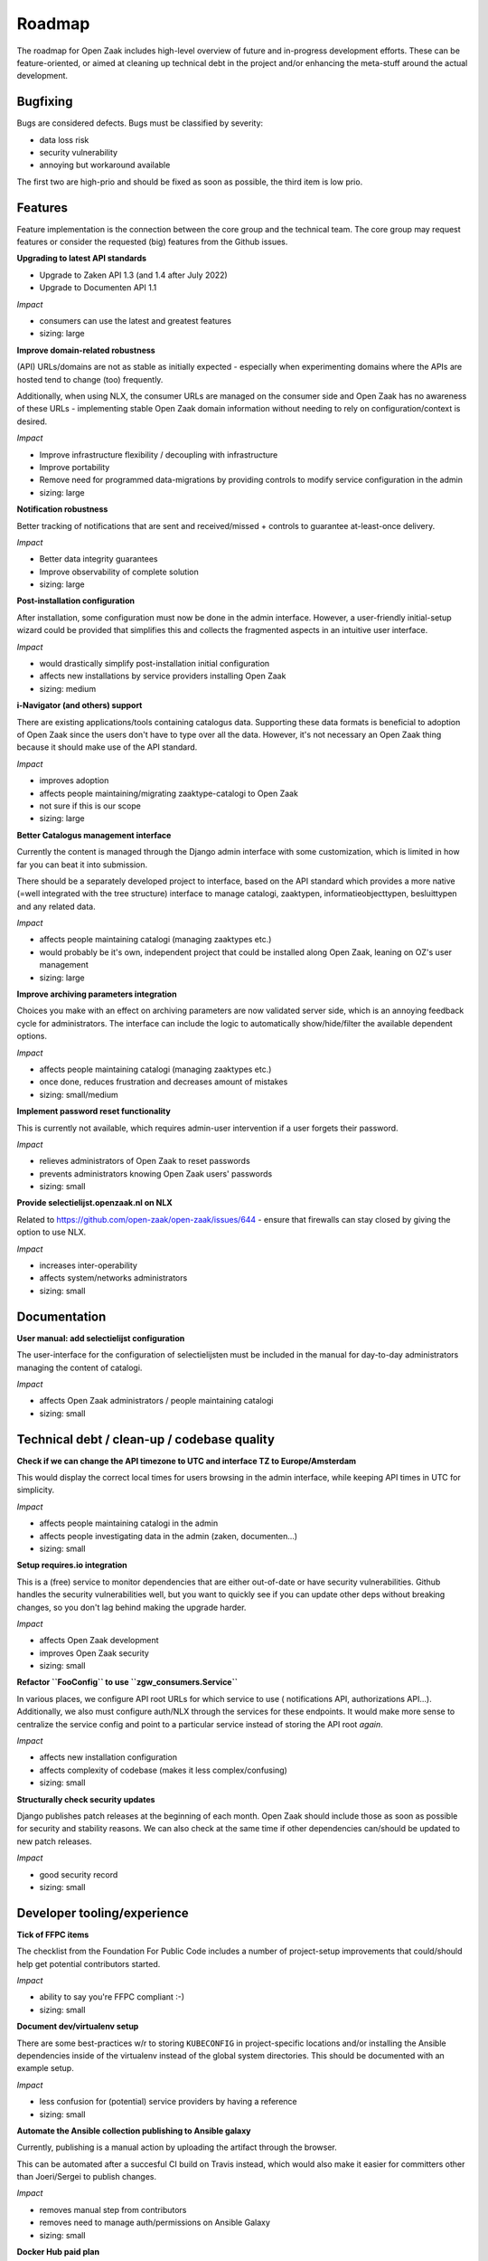 .. _development_roadmap:

Roadmap
=======

The roadmap for Open Zaak includes high-level overview of future and in-progress
development efforts. These can be feature-oriented, or aimed at cleaning up technical
debt in the project and/or enhancing the meta-stuff around the actual development.

Bugfixing
---------

Bugs are considered defects. Bugs must be classified by severity:

- data loss risk
- security vulnerability
- annoying but workaround available

The first two are high-prio and should be fixed as soon as possible, the third item is
low prio.

Features
--------

Feature implementation is the connection between the core group and the
technical team. The core group may request features or consider the 
requested (big) features from the Github issues.

**Upgrading to latest API standards**

* Upgrade to Zaken API 1.3 (and 1.4 after July 2022)
* Upgrade to Documenten API 1.1

*Impact*

- consumers can use the latest and greatest features
- sizing: large

**Improve domain-related robustness**

(API) URLs/domains are not as stable as initially expected - especially when
experimenting domains where the APIs are hosted tend to change (too) frequently.

Additionally, when using NLX, the consumer URLs are managed on the consumer side and
Open Zaak has no awareness of these URLs - implementing stable Open Zaak domain
information without needing to rely on configuration/context is desired.

*Impact*

- Improve infrastructure flexibility / decoupling with infrastructure
- Improve portability
- Remove need for programmed data-migrations by providing controls to modify service
  configuration in the admin
- sizing: large

**Notification robustness**

Better tracking of notifications that are sent and received/missed + controls to
guarantee at-least-once delivery.

*Impact*

- Better data integrity guarantees
- Improve observability of complete solution
- sizing: large

**Post-installation configuration**

After installation, some configuration must now be done in the admin interface. However,
a user-friendly initial-setup wizard could be provided that simplifies this and collects
the fragmented aspects in an intuitive user interface.

*Impact*

- would drastically simplify post-installation initial configuration
- affects new installations by service providers installing Open Zaak
- sizing: medium

**i-Navigator (and others) support**

There are existing applications/tools containing catalogus data. Supporting these data
formats is beneficial to adoption of Open Zaak since the users don't have to type over
all the data. However, it's not necessary an Open Zaak thing because it should make use
of the API standard.

*Impact*

- improves adoption
- affects people maintaining/migrating zaaktype-catalogi to Open Zaak
- not sure if this is our scope
- sizing: large

**Better Catalogus management interface**

Currently the content is managed through the Django admin interface with some
customization, which is limited in how far you can beat it into submission.

There should be a separately developed project to interface, based on the API standard
which provides a more native (=well integrated with the tree structure) interface to
manage catalogi, zaaktypen, informatieobjecttypen, besluittypen and any related data.

*Impact*

- affects people maintaining catalogi (managing zaaktypes etc.)
- would probably be it's own, independent project that could be installed along Open Zaak,
  leaning on OZ's user management
- sizing: large

**Improve archiving parameters integration**

Choices you make with an effect on archiving parameters are now validated server side,
which is an annoying feedback cycle for administrators. The interface can include the
logic to automatically show/hide/filter the available dependent options.

*Impact*

- affects people maintaining catalogi (managing zaaktypes etc.)
- once done, reduces frustration and decreases amount of mistakes
- sizing: small/medium

**Implement password reset functionality**

This is currently not available, which requires admin-user intervention if a user
forgets their password.

*Impact*

- relieves administrators of Open Zaak to reset passwords
- prevents administrators knowing Open Zaak users' passwords
- sizing: small

**Provide selectielijst.openzaak.nl on NLX**

Related to https://github.com/open-zaak/open-zaak/issues/644 - ensure that firewalls
can stay closed by giving the option to use NLX.

*Impact*

- increases inter-operability
- affects system/networks administrators
- sizing: small

Documentation
-------------

**User manual: add selectielijst configuration**

The user-interface for the configuration of selectielijsten must be included in the
manual for day-to-day administrators managing the content of catalogi.

*Impact*

- affects Open Zaak administrators / people maintaining catalogi
- sizing: small

Technical debt / clean-up / codebase quality
--------------------------------------------

**Check if we can change the API timezone to UTC and interface TZ to Europe/Amsterdam**

This would display the correct local times for users browsing in the admin interface,
while keeping API times in UTC for simplicity.

*Impact*

- affects people maintaining catalogi in the admin
- affects people investigating data in the admin (zaken, documenten...)
- sizing: small

**Setup requires.io integration**

This is a (free) service to monitor dependencies that are either out-of-date or have
security vulnerabilities. Github handles the security vulnerabilities well, but you
want to quickly see if you can update other deps without breaking changes, so you don't
lag behind making the upgrade harder.

*Impact*

- affects Open Zaak development
- improves Open Zaak security
- sizing: small

**Refactor ``FooConfig`` to use ``zgw_consumers.Service``**

In various places, we configure API root URLs for which service to use (
notifications API, authorizations API...). Additionally, we also must configure auth/NLX
through the services for these endpoints. It would make more sense to centralize the
service config and point to a particular service instead of storing the API root *again*.

*Impact*

- affects new installation configuration
- affects complexity of codebase (makes it less complex/confusing)
- sizing: small

**Structurally check security updates**

Django publishes patch releases at the beginning of each month. Open Zaak should include
those as soon as possible for security and stability reasons. We can also check at the
same time if other dependencies can/should be updated to new patch releases.

*Impact*

- good security record
- sizing: small

Developer tooling/experience
----------------------------

**Tick of FFPC items**

The checklist from the Foundation For Public Code includes a number of project-setup
improvements that could/should help get potential contributors started.

*Impact*

- ability to say you're FFPC compliant :-)
- sizing: small

**Document dev/virtualenv setup**

There are some best-practices w/r to storing ``KUBECONFIG`` in project-specific
locations and/or installing the Ansible dependencies inside of the virtualenv instead
of the global system directories. This should be documented with an example setup.

*Impact*

- less confusion for (potential) service providers by having a reference
- sizing: small

**Automate the Ansible collection publishing to Ansible galaxy**

Currently, publishing is a manual action by uploading the artifact through the browser.

This can be automated after a succesful CI build on Travis instead, which would also
make it easier for committers other than Joeri/Sergei to publish changes.

*Impact*

- removes manual step from contributors
- removes need to manage auth/permissions on Ansible Galaxy
- sizing: small

**Docker Hub paid plan**

Open Zaak & related Docker images are published on Docker Hub, which is a free and
public image registry. Recently Docker Hub announced changes to the image retention
policy for free plans, which will have an impact for organizations running on older
versions that are not frequently pulled/updated.

To guarantee availability, alternative solutions should be researched or consider
signing up the Open Zaak organization to a paid plan.

*Impact*

- research with likely financial implications
- not doing it might break deployed (older) Open Zaak versions, in particular patch
  releases
- sizing: medium

**Add automated OAS-comparison to the standard**

We should have a (cron) job on the CI to check that the (semantics of the) API specs
are still the same as the upstream standard API specs.

Order/encoding does not matter, so we should compare the resolved python dicts/objects.

*Impact*

- automation of staying compliant with the upstream standard
- sizing: medium
